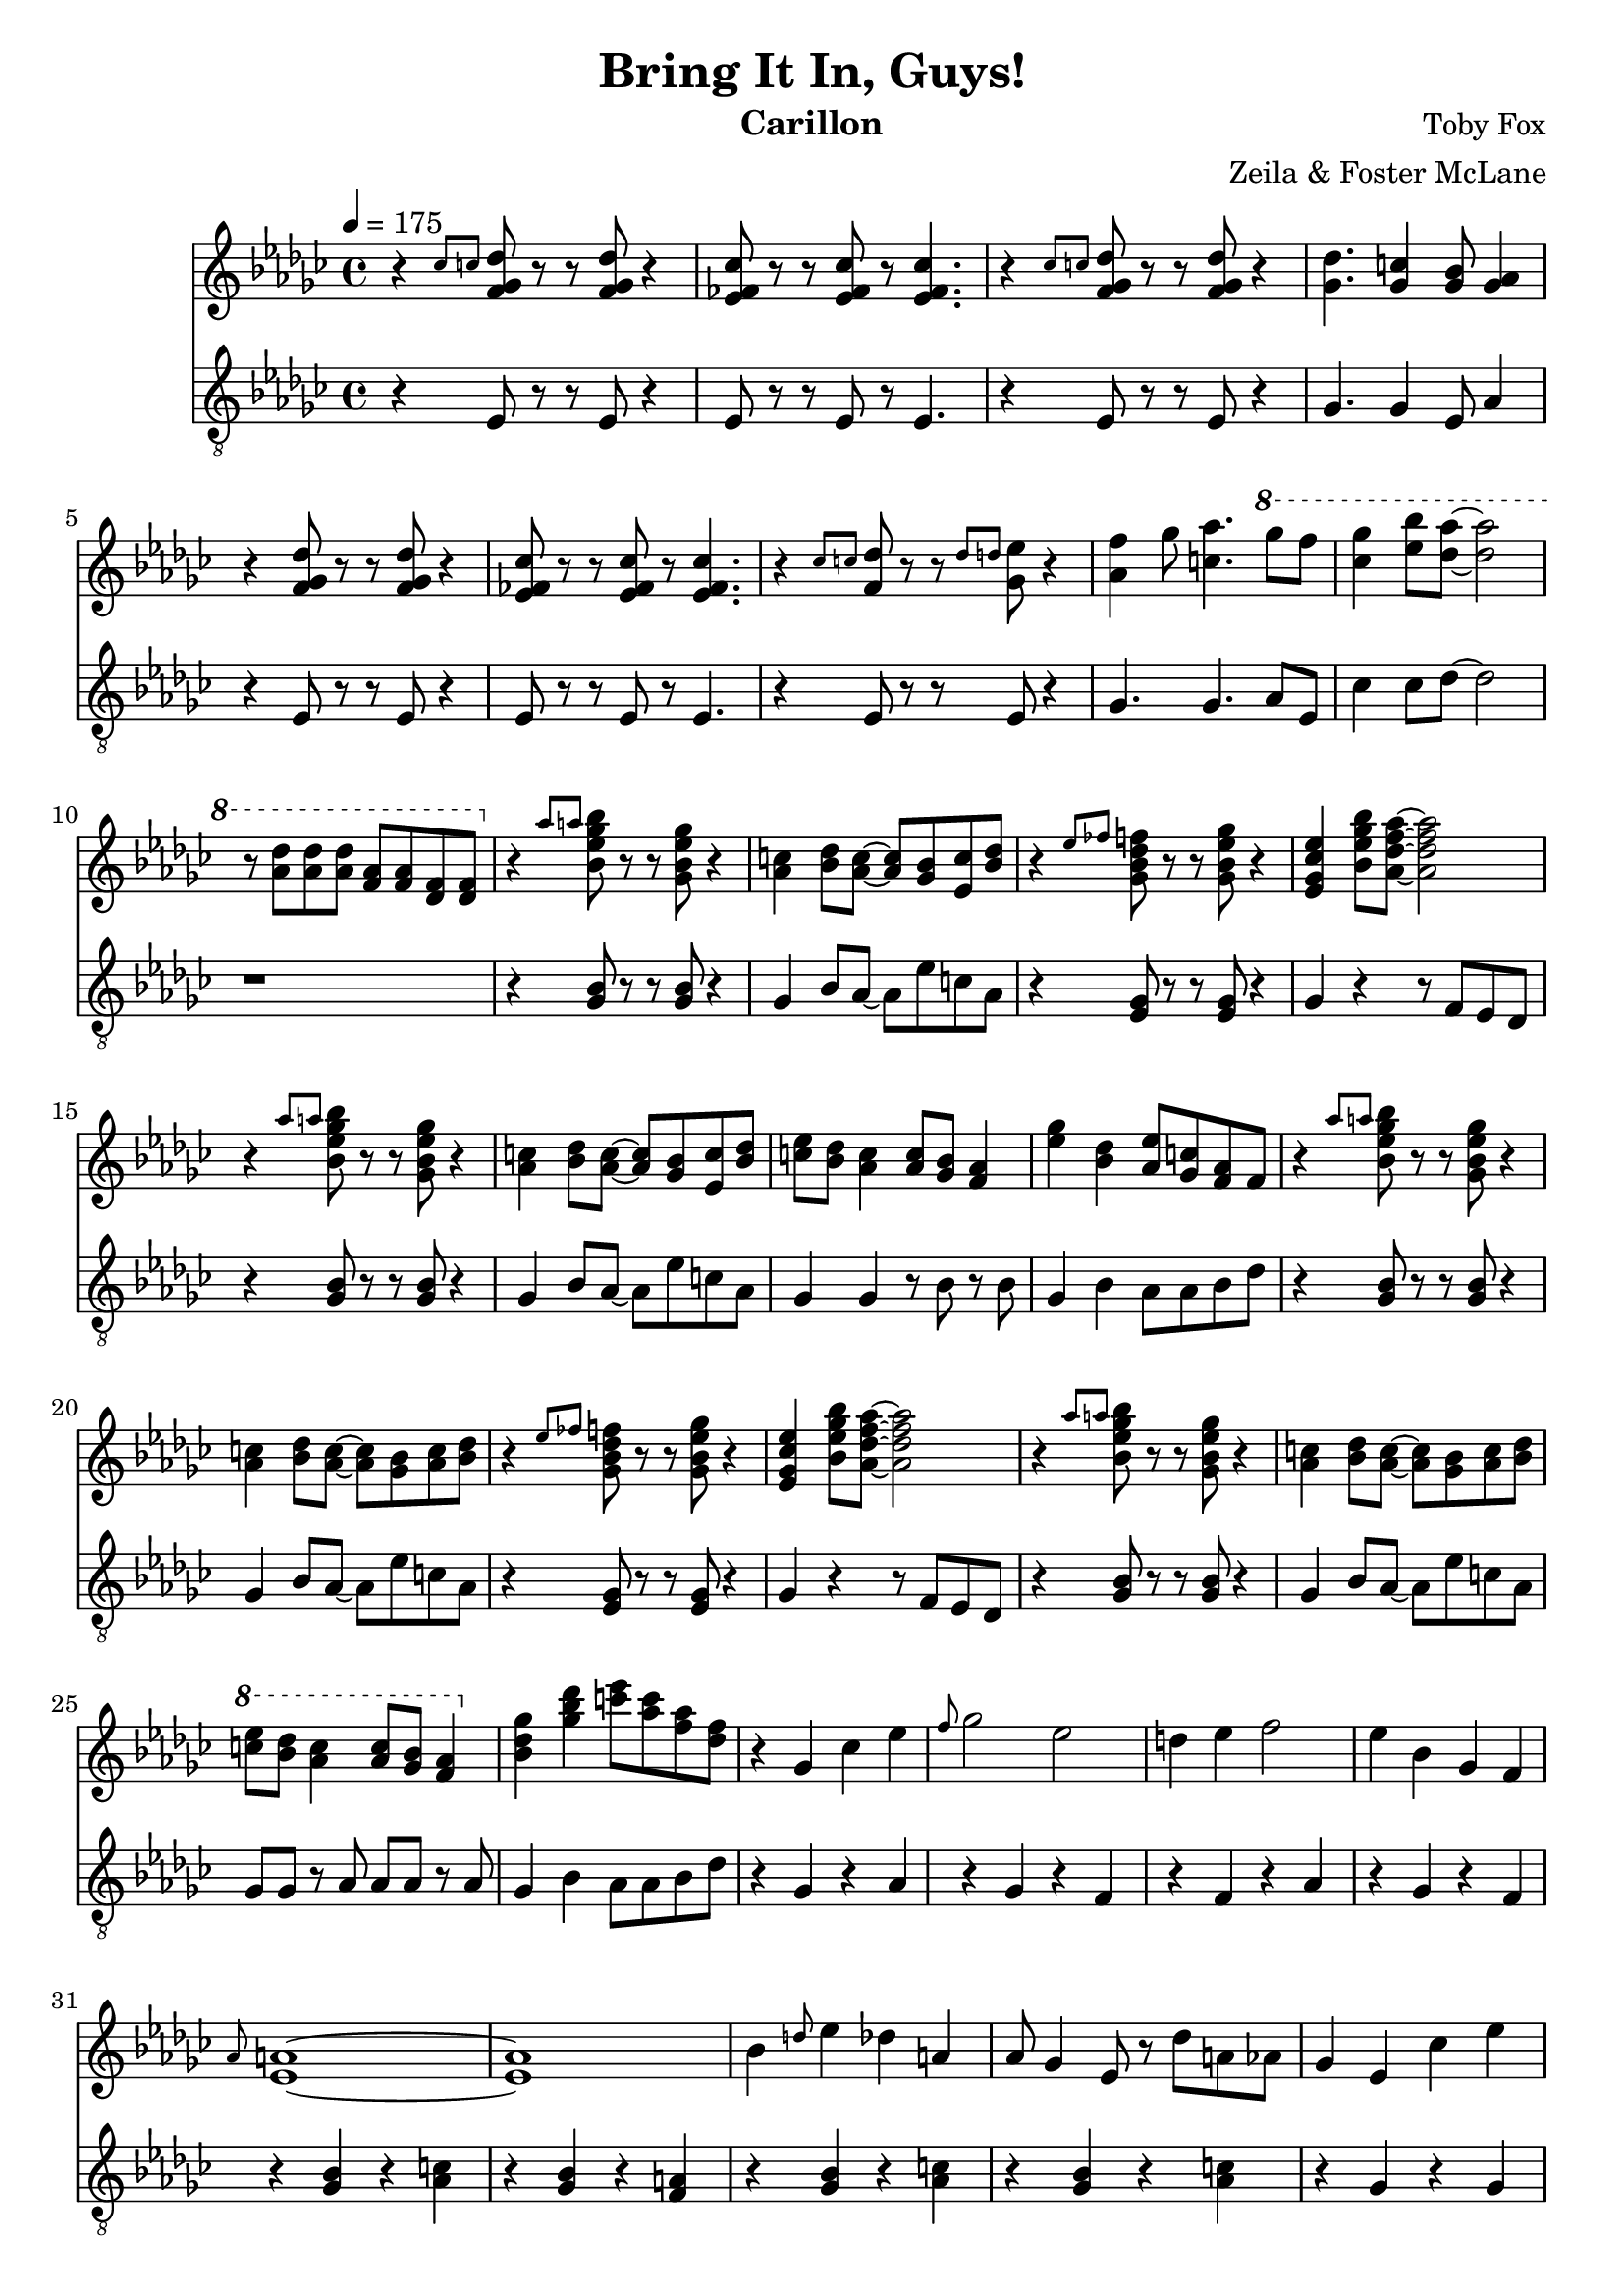 \version "2.18.2"

\header {
  title = "Bring It In, Guys!"
  instrument = "Carillon"
  composer = "Toby Fox"
  arranger = "Zeila & Foster McLane"
}

melody = \relative c'' {
  % part 1
  \tempo 4 = 175 \key ges \major r4 \grace { ces8 c } <f, ges des'>8 r r <f ges des'> r4
  <ees fes ces'>8 r r <ees fes ces'> r <ees fes ces'>4.
  r4 \grace { ces'8 c } <f, ges des'>8 r r <f ges des'> r4
  <ges des'>4. <ges c>4 <ges bes>8 <ges aes>4

  r4 <f ges des'>8 r r <f ges des'> r4
  <ees fes ces'>8 r r <ees fes ces'> r <ees fes ces'>4.
  r4 \grace { ces'8 c } <f, des'>8 r r \grace { des'8 d } <ges, ees'> r4
  <aes f'>4 ges'8 <c, aes'>4. \ottava #1 ges''8 f

  <ces ges'>4 <ees bes'>8 <des aes'>~ <des aes'>2
  r8 <aes des> <aes des> <aes des> <f aes> <f aes> <des f> <des f>

  % part 2
  \ottava #0 r4 \grace { aes'8 a } <bes, ees ges bes>8 r r <ges bes ees ges> r4
  <aes c>4 <bes des>8 <aes c>~ <aes c> <ges bes> <ees c'> <bes' des>
  r4 \grace { ees8 fes } <ges, bes des f>8 r r <ges bes ees ges> r4
  <ees ges ces ees>4 <bes' ees ges bes>8 <aes des f aes>~ <aes des f aes>2

  r4 \grace { aes'8 a } <bes, ees ges bes>8 r r <ges bes ees ges> r4
  <aes c>4 <bes des>8 <aes c>~ <aes c> <ges bes> <ees c'> <bes' des>
  <c ees>8 <bes des> <aes c>4 <aes c>8 <ges bes> <f aes>4
  <ees' ges>4 <bes des> <aes ees'>8 <ges c> <f aes> f

  r4 \grace { aes'8 a } <bes, ees ges bes>8 r r <ges bes ees ges> r4
  <aes c>4 <bes des>8 <aes c>~ <aes c> <ges bes> <aes c> <bes des>
  r4 \grace { ees8 fes } <ges, bes des f>8 r r <ges bes ees ges> r4
  <ees ges ces ees>4 <bes' ees ges bes>8 <aes des f aes>~ <aes des f aes>2

  r4 \grace { aes'8 a } <bes, ees ges bes>8 r r <ges bes ees ges> r4
  <aes c>4 <bes des>8 <aes c>~ <aes c> <ges bes> <aes c> <bes des>
  \ottava #1 <c' ees>8 <bes des> <aes c>4 <aes c>8 <ges bes> <f aes>4
  \ottava #0 <bes, des ges>4 <ges' bes des> <c ees>8 <aes c> <f aes> <des f>

  % part 3
  r4 ges, ces ees
  \grace { f8 } ges2 ees
  d4 ees f2
  ees4 bes ges f

  \grace { aes8 } <ees a>1~
  <ees a>1
  bes'4 \grace { d8 } ees4 des a
  aes8 ges4 ees8 r des' a aes

  ges4 ees ces' ees
  ges2 \grace { d'8 } ees2
  d4 c d2
  ees4 bes ges f

  d1
  <d f>8 <c e> <d f> <c e> <d f> <c e> <d f> <c e>

  % part 4

  \bar "|."
}

bass = \relative c {
  % part 1
  \tempo 4 = 175 \key ges \major r4 ees8 r r ees r4
  ees8 r r ees r ees4.
  r4 ees8 r r ees r4
  ges4. ges4 ees8 aes4

  r4 ees8 r r ees r4
  ees8 r r ees r ees4.
  r4 ees8 r r ees r4
  ges4. ges aes8 ees

  ces'4 ces8 des~ des2
  r1

  % part 2
  r4 <ges, bes>8 r r <ges bes> r4
  ges4 bes8 aes~ aes ees' c aes
  r4 <ees ges>8 r r <ees ges> r4
  ges4 r4 r8 f ees des

  r4 <ges bes>8 r r <ges bes> r4
  ges4 bes8 aes~ aes ees' c aes
  ges4 ges r8 bes r bes
  ges4 bes aes8 aes bes des

  r4 <ges, bes>8 r r <ges bes> r4
  ges4 bes8 aes~ aes ees' c aes
  r4 <ees ges>8 r r <ees ges> r4
  ges4 r4 r8 f ees des

  r4 <ges bes>8 r r <ges bes> r4
  ges4 bes8 aes~ aes ees' c aes
  ges8 ges r aes aes aes r aes
  ges4 bes aes8 aes bes des

  % part 3
  r4 ges, r aes
  r4 ges r f
  r4 f r aes
  r4 ges r f

  r4 <ges bes> r <aes c>
  r4 <ges bes> r <f a>
  r4 <ges bes> r <aes c>
  r4 <ges bes> r <aes c>

  r4 ges r ges
  r4 ges r ges
  r4 f r f
  r4 f r f

  r4 bes r bes
  r4 bes c8 bes c bes

  % part 4

  \bar "|."
}

keys = \new Staff {
  \clef "treble"

  \melody
}

pedals = \new Staff {
  \clef "treble_8"

  \bass
}

\score {
  <<
    \keys
    \pedals
  >>

  \layout {}
  \midi {}
}
